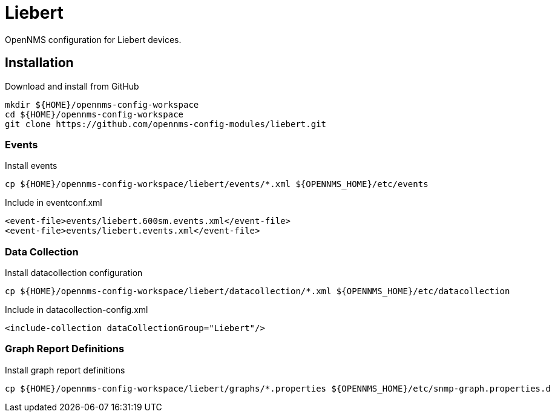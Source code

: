 = Liebert

OpenNMS configuration for Liebert devices.

== Installation

.Download and install from GitHub
[source, bash]
----
mkdir ${HOME}/opennms-config-workspace
cd ${HOME}/opennms-config-workspace
git clone https://github.com/opennms-config-modules/liebert.git
----

=== Events

.Install events
[source, bash]
----
cp ${HOME}/opennms-config-workspace/liebert/events/*.xml ${OPENNMS_HOME}/etc/events
----

.Include in eventconf.xml
[source, xml]
----
<event-file>events/liebert.600sm.events.xml</event-file>
<event-file>events/liebert.events.xml</event-file>
----

=== Data Collection

.Install datacollection configuration
[source, bash]
----
cp ${HOME}/opennms-config-workspace/liebert/datacollection/*.xml ${OPENNMS_HOME}/etc/datacollection
----

.Include in datacollection-config.xml
[source, xml]
----
<include-collection dataCollectionGroup="Liebert"/>
----

=== Graph Report Definitions

.Install graph report definitions
[source, bash]
----
cp ${HOME}/opennms-config-workspace/liebert/graphs/*.properties ${OPENNMS_HOME}/etc/snmp-graph.properties.d
----
